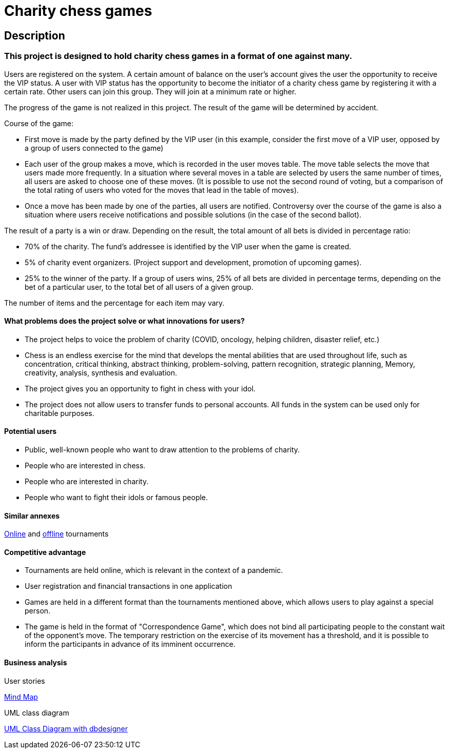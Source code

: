 = Charity chess games

== Description

=== This project is designed to hold charity chess games in a format of one against many.

Users are registered on the system. A certain amount of balance on the user’s account gives the user the opportunity to receive the VIP status. A user with VIP status has the opportunity to become the initiator of a charity chess game by registering it with a certain rate. Other users can join this group. They will join at a minimum rate or higher.

The progress of the game is not realized in this project. The result of the game will be determined by accident.

Course of the game:

* First move is made by the party defined by the VIP user (in this example, consider the first move of a VIP user, opposed by a group of users connected to the game)
* Each user of the group makes a move, which is recorded in the user moves table. The move table selects the move that users made more frequently. In a situation where several moves in a table are selected by users the same number of times, all users are asked to choose one of these moves. (It is possible to use not the second round of voting, but a comparison of the total rating of users who voted for the moves that lead in the table of moves).
* Once a move has been made by one of the parties, all users are notified. Controversy over the course of the game is also a situation where users receive notifications and possible solutions (in the case of the second ballot).

The result of a party is a win or draw.
Depending on the result, the total amount of all bets is divided in percentage ratio:

* 70% of the charity. The fund’s addressee is identified by the VIP user when the game is created.
* 5% of charity event organizers. (Project support and development, promotion of upcoming games).
* 25% to the winner of the party. If a group of users wins, 25% of all bets are divided in percentage terms, depending on the bet of a particular user, to the total bet of all users of a given group.

The number of items and the percentage for each item may vary.

==== What problems does the project solve or what innovations for users?

* The project helps to voice the problem of charity (COVID, oncology, helping children, disaster relief, etc.)
* Chess is an endless exercise for the mind that develops the mental abilities that are used throughout life, such as concentration, critical thinking, abstract thinking, problem-solving, pattern recognition, strategic planning, Memory, creativity, analysis, synthesis and evaluation.
* The project gives you an opportunity to fight in chess with your idol.
* The project does not allow users to transfer funds to personal accounts. All funds in the system can be used only for charitable purposes.

==== Potential users

* Public, well-known people who want to draw attention to the problems of charity.
* People who are interested in chess.
* People who are interested in charity.
* People who want to fight their idols or famous people.

==== Similar annexes

https://chesshouse.by/tournaments/festival-18-04-2020[Online] and https://www.legalchess.ru/[offline] tournaments

==== Competitive advantage

* Tournaments are held online, which is relevant in the context of a pandemic.
* User registration and financial transactions in one application
* Games are held in a different format than the tournaments mentioned above, which allows users to play against a special person.
* The game is held in the format of "Correspondence Game", which does not bind all participating people to the constant wait of the opponent’s move. The temporary restriction on the exercise of its movement has a threshold, and it is possible to inform the participants in advance of its imminent occurrence.

==== Business analysis

User stories

https://miro.com/welcomeonboard/dVg4TVZDc2Z6SVJIeEtVcEUzRUR1dUxjWmtpRjhkN3hLTzJnOXZxQjdkSlJmblMzOUN2UFJ1aXk1RThvNFdPRXwzNDU4NzY0NTE2ODY1NjM1MDgx?invite_link_id=73846758994[Mind Map]

UML class diagram

https://app.dbdesigner.net/designer/schema/492337[UML Class Diagram with dbdesigner]